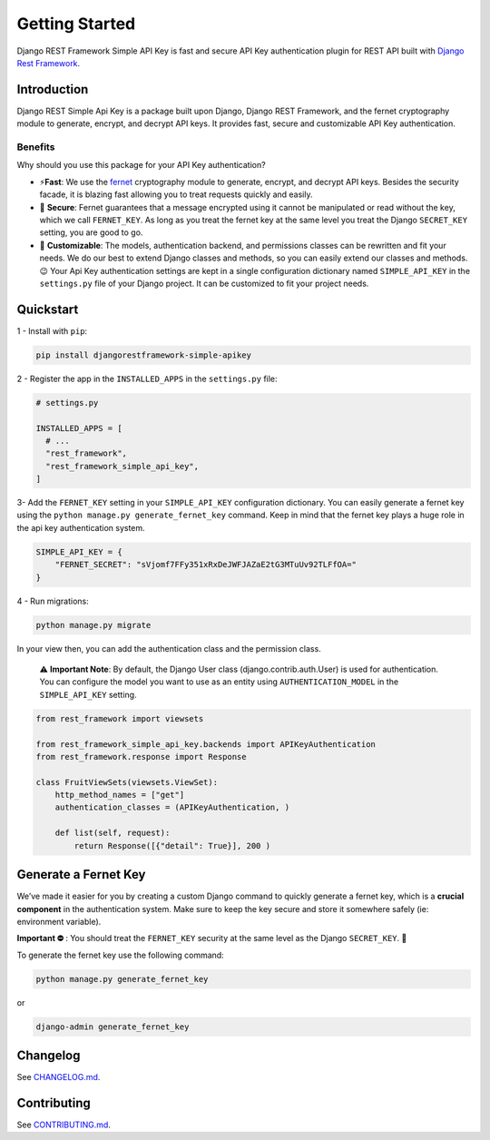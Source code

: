 Getting Started
==============

Django REST Framework Simple API Key is fast and secure API Key
authentication plugin for REST API built with `Django Rest
Framework <https://www.django-rest-framework.org/>`__.

.. container::

Introduction
------------

Django REST Simple Api Key is a package built upon Django, Django REST
Framework, and the fernet cryptography module to generate, encrypt, and
decrypt API keys. It provides fast, secure and customizable API Key
authentication.

Benefits
~~~~~~~~

Why should you use this package for your API Key authentication?

-  ⚡\ **️Fast**: We use the
   `fernet <https://cryptography.io/en/latest/fernet/>`__ cryptography
   module to generate, encrypt, and decrypt API keys. Besides the
   security facade, it is blazing fast allowing you to treat requests
   quickly and easily.

-  🔐 **Secure**: Fernet guarantees that a message encrypted using it
   cannot be manipulated or read without the key, which we call
   ``FERNET_KEY``. As long as you treat the fernet key at the same level
   you treat the Django ``SECRET_KEY`` setting, you are good to go.

-  🔧 **Customizable**: The models, authentication backend, and
   permissions classes can be rewritten and fit your needs. We do our
   best to extend Django classes and methods, so you can easily extend
   our classes and methods.😉 Your Api Key authentication settings are
   kept in a single configuration dictionary named ``SIMPLE_API_KEY`` in
   the ``settings.py`` file of your Django project. It can be customized
   to fit your project needs.

Quickstart
----------

1 - Install with ``pip``:

.. code:: bash

   pip install djangorestframework-simple-apikey

2 - Register the app in the ``INSTALLED_APPS`` in the ``settings.py``
file:

.. code:: python

   # settings.py

   INSTALLED_APPS = [
     # ...
     "rest_framework",
     "rest_framework_simple_api_key",
   ]

3- Add the ``FERNET_KEY`` setting in your ``SIMPLE_API_KEY``
configuration dictionary. You can easily generate a fernet key using the
``python manage.py generate_fernet_key`` command. Keep in mind that the
fernet key plays a huge role in the api key authentication system.

.. code:: python

   SIMPLE_API_KEY = {
       "FERNET_SECRET": "sVjomf7FFy351xRxDeJWFJAZaE2tG3MTuUv92TLFfOA="
   }

4 - Run migrations:

.. code:: bash

   python manage.py migrate

In your view then, you can add the authentication class and the
permission class.

   ⚠️ **Important Note**: By default, the Django User class
   (django.contrib.auth.User) is used for authentication. You can
   configure the model you want to use as an entity using
   ``AUTHENTICATION_MODEL`` in the ``SIMPLE_API_KEY`` setting.

.. code:: python

   from rest_framework import viewsets

   from rest_framework_simple_api_key.backends import APIKeyAuthentication
   from rest_framework.response import Response

   class FruitViewSets(viewsets.ViewSet):
       http_method_names = ["get"]
       authentication_classes = (APIKeyAuthentication, )

       def list(self, request):
           return Response([{"detail": True}], 200 )

Generate a Fernet Key
---------------------

We’ve made it easier for you by creating a custom Django command to
quickly generate a fernet key, which is a **crucial component** in the
authentication system. Make sure to keep the key secure and store it
somewhere safely (ie: environment variable).

**Important ⛔️** : You should treat the ``FERNET_KEY`` security at the
same level as the Django ``SECRET_KEY``. 🫡

To generate the fernet key use the following command:

.. code:: bash

   python manage.py generate_fernet_key

or

.. code:: bash

   django-admin generate_fernet_key

Changelog
---------

See
`CHANGELOG.md <https://github.com/koladev32/djangorestframework-simple-apikey/blob/main/CHANGELOG.md>`__.

Contributing
------------

See
`CONTRIBUTING.md <https://github.com/koladev32/djangorestframework-simple-apikey/blob/main/CONTRIBUTING.md>`__.